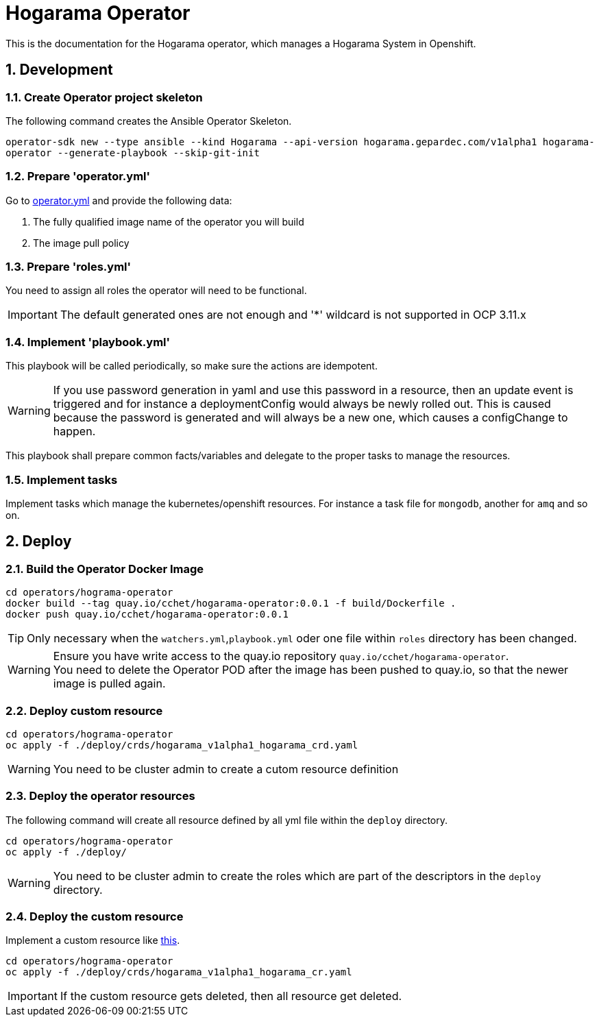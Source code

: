 = Hogarama Operator
:sectnums: 3
:sectnumlevels: 3

This is the documentation for the Hogarama operator, which manages a Hogarama System in Openshift.

== Development

=== Create Operator project skeleton

The following command creates the Ansible Operator Skeleton.

``operator-sdk new --type ansible --kind Hogarama --api-version hogarama.gepardec.com/v1alpha1 hogarama-operator --generate-playbook --skip-git-init``

=== Prepare 'operator.yml'

Go to link:hogarama-operator/deploy/operator.yml[operator.yml] and provide the following data:

. The fully qualified image name of the operator you will build
. The image pull policy

=== Prepare 'roles.yml'

You need to assign all roles the operator will need to be functional.

IMPORTANT: The default generated ones are not enough and '*' wildcard is not supported in OCP 3.11.x

=== Implement 'playbook.yml'

This playbook will be called periodically, so make sure the actions are idempotent.

WARNING: If you use password generation in yaml and use this password in a resource, then an update event is triggered and for instance a deploymentConfig would always be newly rolled out.
This is caused because the password is generated and will always be a new one, which causes a configChange to happen.

This playbook shall prepare common facts/variables and delegate to the proper tasks to manage the resources.

=== Implement tasks

Implement tasks which manage the kubernetes/openshift resources.
For instance a task file for ``mongodb``, another for ``amq`` and so on.

== Deploy

=== Build the Operator Docker Image

[source,bash]
----
cd operators/hograma-operator
docker build --tag quay.io/cchet/hogarama-operator:0.0.1 -f build/Dockerfile .
docker push quay.io/cchet/hogarama-operator:0.0.1
----

TIP: Only necessary when the ``watchers.yml``,``playbook.yml`` oder one file within ``roles`` directory has been changed.

WARNING: Ensure you have write access to the quay.io repository ``quay.io/cchet/hogarama-operator``. +
You need to delete the Operator POD after the image has been pushed to quay.io, so that the newer image is pulled again.

=== Deploy custom resource

[source,bash]
----
cd operators/hograma-operator
oc apply -f ./deploy/crds/hogarama_v1alpha1_hogarama_crd.yaml
----

WARNING: You need to be cluster admin to create a cutom resource definition

=== Deploy the operator resources

The following command will create all resource defined by all yml file within the ``deploy`` directory.

[source,bash]
----
cd operators/hograma-operator
oc apply -f ./deploy/
----

WARNING: You need to be cluster admin to create the roles which are part of the descriptors in the ``deploy`` directory.

=== Deploy the custom resource

Implement a custom resource like link:hogarama-operator/deploy/crd/hogarama_v1alpha1_hogarama_cr.yaml[this].

[source,bash]
----
cd operators/hograma-operator
oc apply -f ./deploy/crds/hogarama_v1alpha1_hogarama_cr.yaml
----

IMPORTANT: If the custom resource gets deleted, then all resource get deleted.
